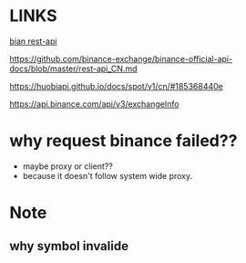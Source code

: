 * LINKS
[[https://github.com/binance-exchange/binance-official-api-docs/blob/master/rest-api.md][bian rest-api]]

https://github.com/binance-exchange/binance-official-api-docs/blob/master/rest-api_CN.md

https://huobiapi.github.io/docs/spot/v1/cn/#185368440e

https://api.binance.com/api/v3/exchangeInfo

* why request binance failed??
- maybe proxy or client??
- because it doesn't follow system wide proxy.



* Note
** why symbol invalide
